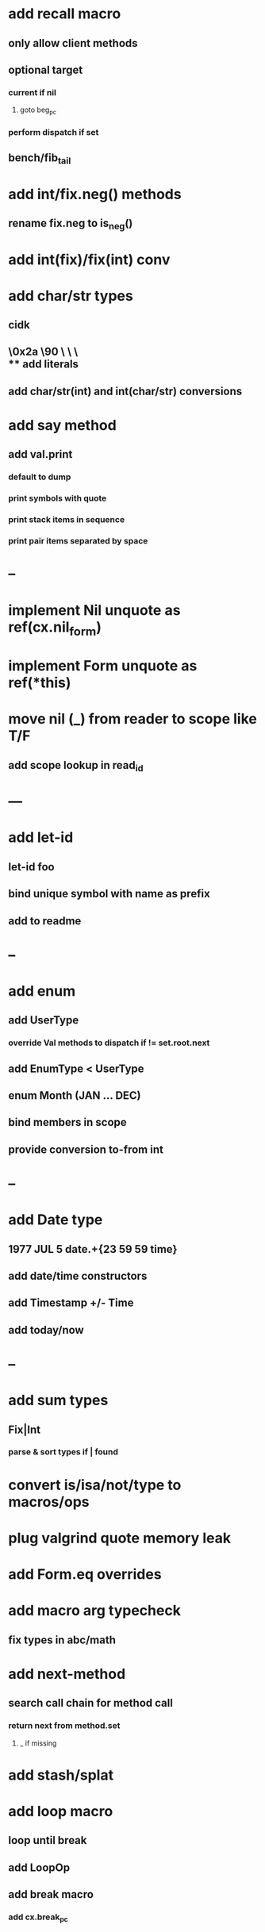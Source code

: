 * add recall macro
** only allow client methods
** optional target
*** current if nil
**** goto beg_pc
*** perform dispatch if set
** bench/fib_tail
* add int/fix.neg() methods
** rename fix.neg to is_neg()
* add int(fix)/fix(int) conv
* add char/str types
** cidk
** \r \n \t \s \e
** \0x2a \90 \\A \\a \\\
** add literals
** add char/str(int) and int(char/str) conversions
* add say method
** add val.print
*** default to dump
*** print symbols with quote
*** print stack items in sequence
*** print pair items separated by space
* --
* implement Nil unquote as ref(cx.nil_form)
* implement Form unquote as ref(*this)
* move nil (_) from reader to scope like T/F
** add scope lookup in read_id
* ---
* add let-id
** let-id foo 
** bind unique symbol with name as prefix
** add to readme
* --
* add enum
** add UserType
*** override Val methods to dispatch if != set.root.next
** add EnumType < UserType
** enum Month (JAN ... DEC)
** bind members in scope
** provide conversion to-from int
* --
* add Date type
** 1977 JUL 5 date.+{23 59 59 time}
** add date/time constructors
** add Timestamp +/- Time
** add today/now
* --
* add sum types
** Fix|Int
*** parse & sort types if | found
* convert is/isa/not/type to macros/ops
* plug valgrind quote memory leak
* add Form.eq overrides
* add macro arg typecheck
** fix types in abc/math
* add next-method
** search call chain for method call
*** return next from method.set
**** _ if missing
* add stash/splat
* add loop macro
** loop until break
** add LoopOp
** add break macro
*** add cx.break_pc
* implement MethodSet.clone
** switch to use vector/upper_bound like env
*** drop method Node
* reimplement read_int manually like read_frac
** keep hex support
* add Byte type
** Imp = uint8_t
** read hex as byte if < 256
** add int/char conversions
* add unsafe {} macro
* add C++ emit
** add -build mode
** use label/goto
